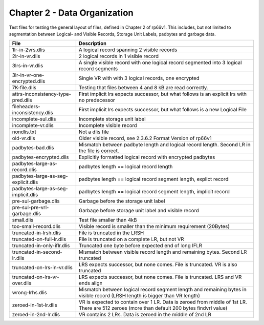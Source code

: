 Chapter 2 - Data Organization
=============================

Test files for testing the general layout of files, defined in Chapter 2 of
rp66v1. This includes, but not limited to segmentation between Logical- and
Visible Records, Storage Unit Labels, padbytes and garbage data.

=================================== ===========================================
File                                Description
=================================== ===========================================
1lr-in-2vrs.dlis                    A logical record spanning 2 visible records

2lr-in-vr.dlis                      2 logical records in 1 visible record

3lrs-in-vr.dlis                     A single visible record with one logical
                                    record segmented into 3 logical record
                                    segments

3lr-in-vr-one-encrypted.dlis        Single VR with with 3 logical records, one
                                    encrypted

7K-file.dlis                        Testing that files between 4 and 8 kB are
                                    read correctly.

attrs-inconsistency-type-pred.dlis  First implicit lrs expects successor, but
                                    what follows is an explicit lrs with no
                                    predecessor

fileheaders-inconsistency.dlis      First implicit lrs expects successor, but
                                    what follows is a new Logical File

incomplete-sul.dlis                 Incomplete storage unit label

incomplete-vr.dlis                  Incomplete visible record

nondlis.txt                         Not a dlis file

old-vr.dlis                         Older visible record, see 2.3.6.2 Format
                                    Version of rp66v1

padbytes-bad.dlis                   Mismatch between padbyte length and logical
                                    record length. Second LR in the file is
                                    correct.

padbytes-encrypted.dlis             Explicitly formatted logical record with
                                    encrypted padbytes

padbytes-large-as-record.dlis       padbytes length == logical record length

padbytes-large-as-seg-explicit.dlis padbytes length == logical record segment
                                    length, explict record

padbytes-large-as-seg-implicit.dlis padbytes length == logical record segment
                                    length, implicit record

pre-sul-garbage.dlis                Garbage before the storage unit label

pre-sul-pre-vrl-garbage.dlis        Garbage before storage unit label and
                                    visible record

small.dlis                          Test file smaller than 4kB

too-small-record.dlis               Visible record is smaller than the minimum
                                    requirement (20Bytes)

truncated-in-lrsh.dlis              File is truncated in the LRSH

truncated-on-full-lr.dlis           File is truncated on a complete LR, but not
                                    VR

truncated-in-only-iflr.dlis         Truncated one byte before expected end of
                                    long IFLR

truncated-in-second-lr.dlis         Mismatch between visible record length and
                                    remaining bytes. Second LR truncated

truncated-on-lrs-in-vr.dlis         LRS expects successor, but none comes. File
                                    is truncated. VR is also truncated

truncated-on-lrs-vr-over.dlis       LRS expects successor, but none comes. File
                                    is truncated. LRS and VR ends align

wrong-lrhs.dlis                     Mismatch between logical record segment
                                    length and remaining bytes in visible
                                    record (LRSH length is bigger than VR
                                    length)

zeroed-in-1st-lr.dlis               VR is expected to contain over 1 LR. Data is
                                    zeroed from middle of 1st LR. There are 512
                                    zeroes (more than default 200 bytes
                                    findvrl value)

zeroed-in-2nd-lr.dlis               VR contains 2 LRs. Data is zeroed in the
                                    middle of 2nd LR

=================================== ===========================================
